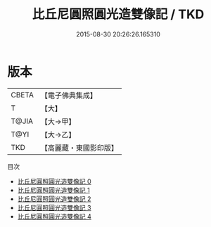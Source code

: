 #+TITLE: 比丘尼圓照圓光造雙像記 / TKD

#+DATE: 2015-08-30 20:26:26.165310
* 版本
 |     CBETA|【電子佛典集成】|
 |         T|【大】     |
 |     T@JIA|【大→甲】   |
 |      T@YI|【大→乙】   |
 |       TKD|【高麗藏・東國影印版】|
目次
 - [[file:KR6j0127_000.txt][比丘尼圓照圓光造雙像記 0]]
 - [[file:KR6j0127_001.txt][比丘尼圓照圓光造雙像記 1]]
 - [[file:KR6j0127_002.txt][比丘尼圓照圓光造雙像記 2]]
 - [[file:KR6j0127_003.txt][比丘尼圓照圓光造雙像記 3]]
 - [[file:KR6j0127_004.txt][比丘尼圓照圓光造雙像記 4]]

